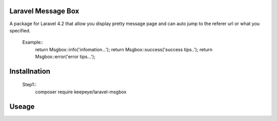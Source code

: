 =====================
Laravel Message Box
=====================
A package for Laravel 4.2 that allow you display pretty message page and can auto jump to the referer url or what you specified.

    Example::
        return Msgbox::info('infomation...');
        return Msgbox::success('success tips..');
        return Msgbox::error('error tips...');  


===============
Installnation
===============
    Step1::
        composer require keepeye/laravel-msgbox


================
Useage
================